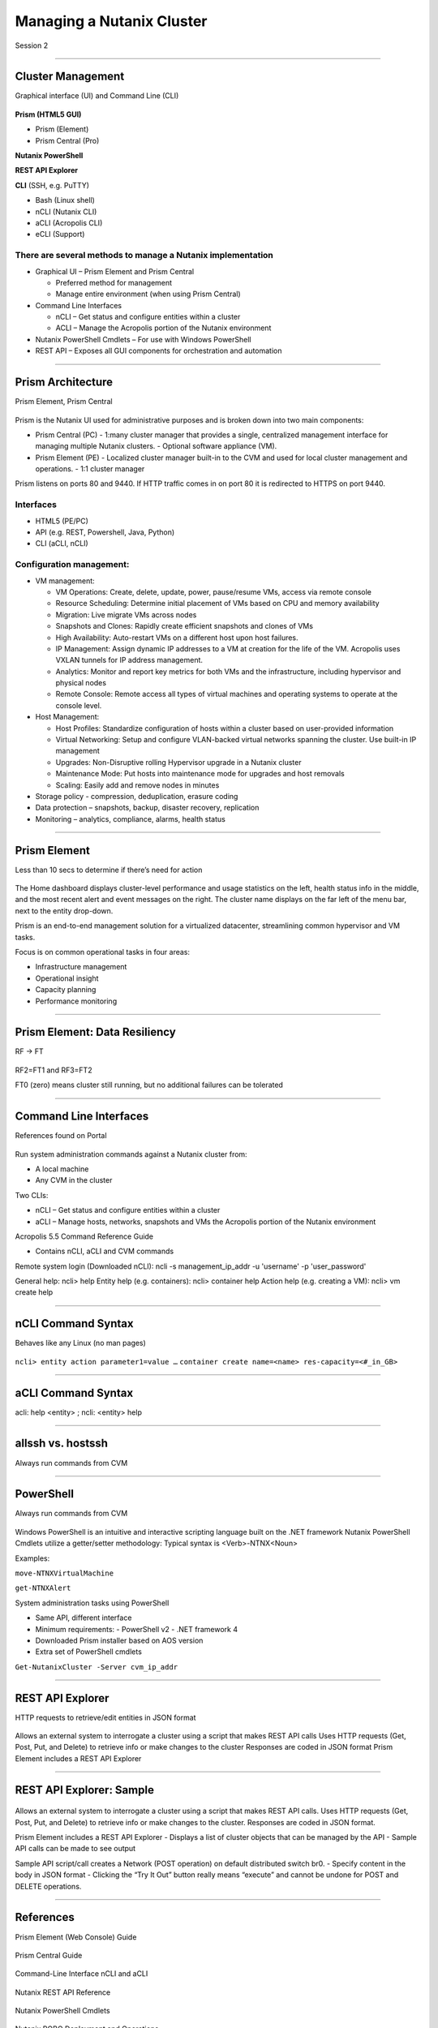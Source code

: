 .. Adding labels to the beginning of your lab is helpful for linking to the lab from other pages
.. _Managing_a_Nutanix_Cluster_1:

--------------------------
Managing a Nutanix Cluster
--------------------------

Session 2

-----------------------------------------------------

Cluster Management
++++++++++++++++++++++++

Graphical interface (UI) and Command Line (CLI)

.. figure:: images/ClusterManagement.png


**Prism (HTML5 GUI)**

- Prism (Element)

- Prism Central (Pro)

**Nutanix PowerShell**

**REST API Explorer**

**CLI** (SSH, e.g. PuTTY)

- Bash (Linux shell)

- nCLI  (Nutanix CLI)

- aCLI (Acropolis CLI)

- eCLI (Support)


There are several methods to manage a Nutanix implementation
""""""""""""""""""""""""""""""""""""""""""""""""""""""""""""


- Graphical UI – Prism Element and Prism Central

  - Preferred method for management
  - Manage entire environment (when using Prism Central)

- Command Line Interfaces

  - nCLI – Get status and configure entities within a cluster
  - ACLI – Manage the Acropolis portion of the Nutanix environment

- Nutanix PowerShell Cmdlets – For use with Windows PowerShell

- REST API – Exposes all GUI components for orchestration and automation


-----------------------------------------------------


Prism Architecture
++++++++++++++++++

Prism Element, Prism Central

.. figure:: images/PrismArchitecture.png

Prism is the Nutanix UI used for administrative purposes and is broken down into two main components:

- Prism Central (PC)
  - 1:many cluster manager that provides a single, centralized management interface for managing multiple Nutanix clusters.  
  - Optional software appliance (VM).
- Prism Element (PE)
  - Localized cluster manager built-in to the CVM and used for local cluster management and operations.  
  - 1:1 cluster manager

Prism listens on ports 80 and 9440. If HTTP traffic comes in on port 80 it is redirected to HTTPS on port 9440.

Interfaces
""""""""""

- HTML5 (PE/PC)
- API (e.g. REST, Powershell, Java, Python)
- CLI (aCLI, nCLI)

Configuration management:
"""""""""""""""""""""""""

- VM management:


  - VM Operations: Create, delete, update, power, pause/resume VMs, access via remote console
  - Resource Scheduling: Determine initial placement of VMs based on CPU and memory availability
  - Migration: Live migrate VMs across nodes
  - Snapshots and Clones: Rapidly create efficient snapshots and clones of VMs
  - High Availability: Auto-restart VMs on a different host upon host failures.
  - IP Management: Assign dynamic IP addresses to a VM at creation for the life of the VM. Acropolis uses VXLAN tunnels for IP address management.
  - Analytics: Monitor and report key metrics for both VMs and the infrastructure, including hypervisor and physical nodes
  - Remote Console: Remote access all types of virtual machines and operating systems to operate at the console level.


- Host Management:

  - Host Profiles: Standardize configuration of hosts within a cluster based on user-provided information
  - Virtual Networking: Setup and configure VLAN-backed virtual networks spanning the cluster. Use built-in IP management
  - Upgrades: Non-Disruptive rolling Hypervisor upgrade in a Nutanix cluster
  - Maintenance Mode: Put hosts into maintenance mode for upgrades and host removals
  - Scaling: Easily add and remove nodes in minutes


- Storage policy - compression, deduplication, erasure coding
- Data protection – snapshots, backup, disaster recovery, replication
- Monitoring – analytics, compliance, alarms, health status







-----------------------------------------------------


Prism Element
++++++++++++++++++++++++

Less than 10 secs to determine if there’s need for action

.. figure:: images/PrismElement.png


The Home dashboard displays cluster-level performance and usage statistics on the left, health status info in the middle, and the most recent alert and event messages on the right.  The cluster name displays on the far left of the menu bar, next to the entity drop-down.

Prism is an end-to-end management solution for a virtualized datacenter, streamlining common hypervisor and VM tasks.

Focus is on common operational tasks in four areas:

- Infrastructure management
- Operational insight
- Capacity planning
- Performance monitoring





-----------------------------------------------------


Prism Element: Data Resiliency
++++++++++++++++++++++++++++++++++++++++

RF -> FT

.. figure:: images/PrismElementDataResiliency.png

RF2=FT1 and RF3=FT2

FT0 (zero) means cluster still running, but no additional failures can be tolerated


-----------------------------------------------------


Command Line Interfaces
++++++++++++++++++++++++

References found on Portal

.. figure:: images/CommandLineInterfaces.png


Run system administration commands against a Nutanix cluster from:

- A local machine

- Any CVM in the cluster

Two CLIs:

- nCLI – Get status and configure entities within a cluster

- aCLI – Manage hosts, networks, snapshots and VMs the Acropolis portion of the Nutanix environment


Acropolis 5.5 Command Reference Guide

- Contains nCLI, aCLI and CVM commands

Remote system login (Downloaded nCLI): ncli -s management_ip_addr -u 'username' -p 'user_password'

General help: ncli> help
Entity help (e.g. containers): ncli> container help
Action help (e.g. creating a VM): ncli> vm create help




-----------------------------------------------------


nCLI Command Syntax
++++++++++++++++++++++++

Behaves like any Linux (no man pages)

.. figure:: images/nCLICommandSyntax.png


``ncli> entity action parameter1=value …``
``container create name=<name> res-capacity=<#_in_GB>``



-----------------------------------------------------


aCLI Command Syntax
++++++++++++++++++++++++

acli: help <entity> ; ncli: <entity> help

.. figure:: images/aCLICommandSyntax.png





-----------------------------------------------------


allssh vs. hostssh
++++++++++++++++++++++++

Always run commands from CVM

.. figure:: images/allsshvshostssh.png




-----------------------------------------------------


PowerShell
++++++++++++++++++++++++

Always run commands from CVM

.. figure:: images/powershell.png


Windows PowerShell is an intuitive and interactive scripting language built on the .NET framework
Nutanix PowerShell Cmdlets utilize a getter/setter methodology:
Typical syntax is  <Verb>-NTNX<Noun>

Examples:

``move-NTNXVirtualMachine``

``get-NTNXAlert``


System administration tasks using PowerShell

- Same API, different interface

- Minimum requirements:
  - PowerShell v2
  - .NET framework 4

- Downloaded Prism installer based on AOS version
- Extra set of PowerShell cmdlets 

``Get-NutanixCluster -Server cvm_ip_addr``




-----------------------------------------------------


REST API Explorer
++++++++++++++++++++++++

HTTP requests to retrieve/edit entities in JSON format  

.. figure:: images/RESTAPIExplorer.png


Allows an external system to interrogate a cluster using a script that makes REST API calls
Uses HTTP requests (Get, Post, Put, and Delete) to retrieve info or make changes to the cluster
Responses are coded in JSON format
Prism Element includes a REST API Explorer



-----------------------------------------------------

REST API Explorer: Sample
+++++++++++++++++++++++++

.. figure:: images/RESTAPIExplorerSample.png

Allows an external system to interrogate a cluster using a script that makes REST API calls.
Uses HTTP requests (Get, Post, Put, and Delete) to retrieve info or make changes to the cluster.
Responses are coded in JSON format.

Prism Element includes a REST API Explorer
- Displays a list of cluster objects that can be managed by the API
- Sample API calls can be made to see output


Sample API script/call creates a Network (POST operation) on default distributed switch br0.
- Specify content in the body in JSON format
- Clicking the “Try It Out” button really means “execute” and cannot be undone for POST and DELETE operations.


-----------------------------------------------------

References
+++++++++++++++++++++++++

Prism Element (Web Console) Guide

.. figure:: images/webconsoleguide.png

Prism Central Guide

.. figure:: images/prismcentralguide.png

Command-Line Interface nCLI and aCLI

.. figure:: images/cliref.png

Nutanix REST API Reference 

.. figure:: images/NutanixRESTAPIReference.png

Nutanix PowerShell Cmdlets

.. figure:: images/NutanixPowerShellCmdlets.png

Nutanix ROBO Deployment and Operations

.. figure:: images/robo.png

-----------------------------------------------------

Questions
++++++++++++++++++++++

This is a link to the Questions : :doc:`Questions`
